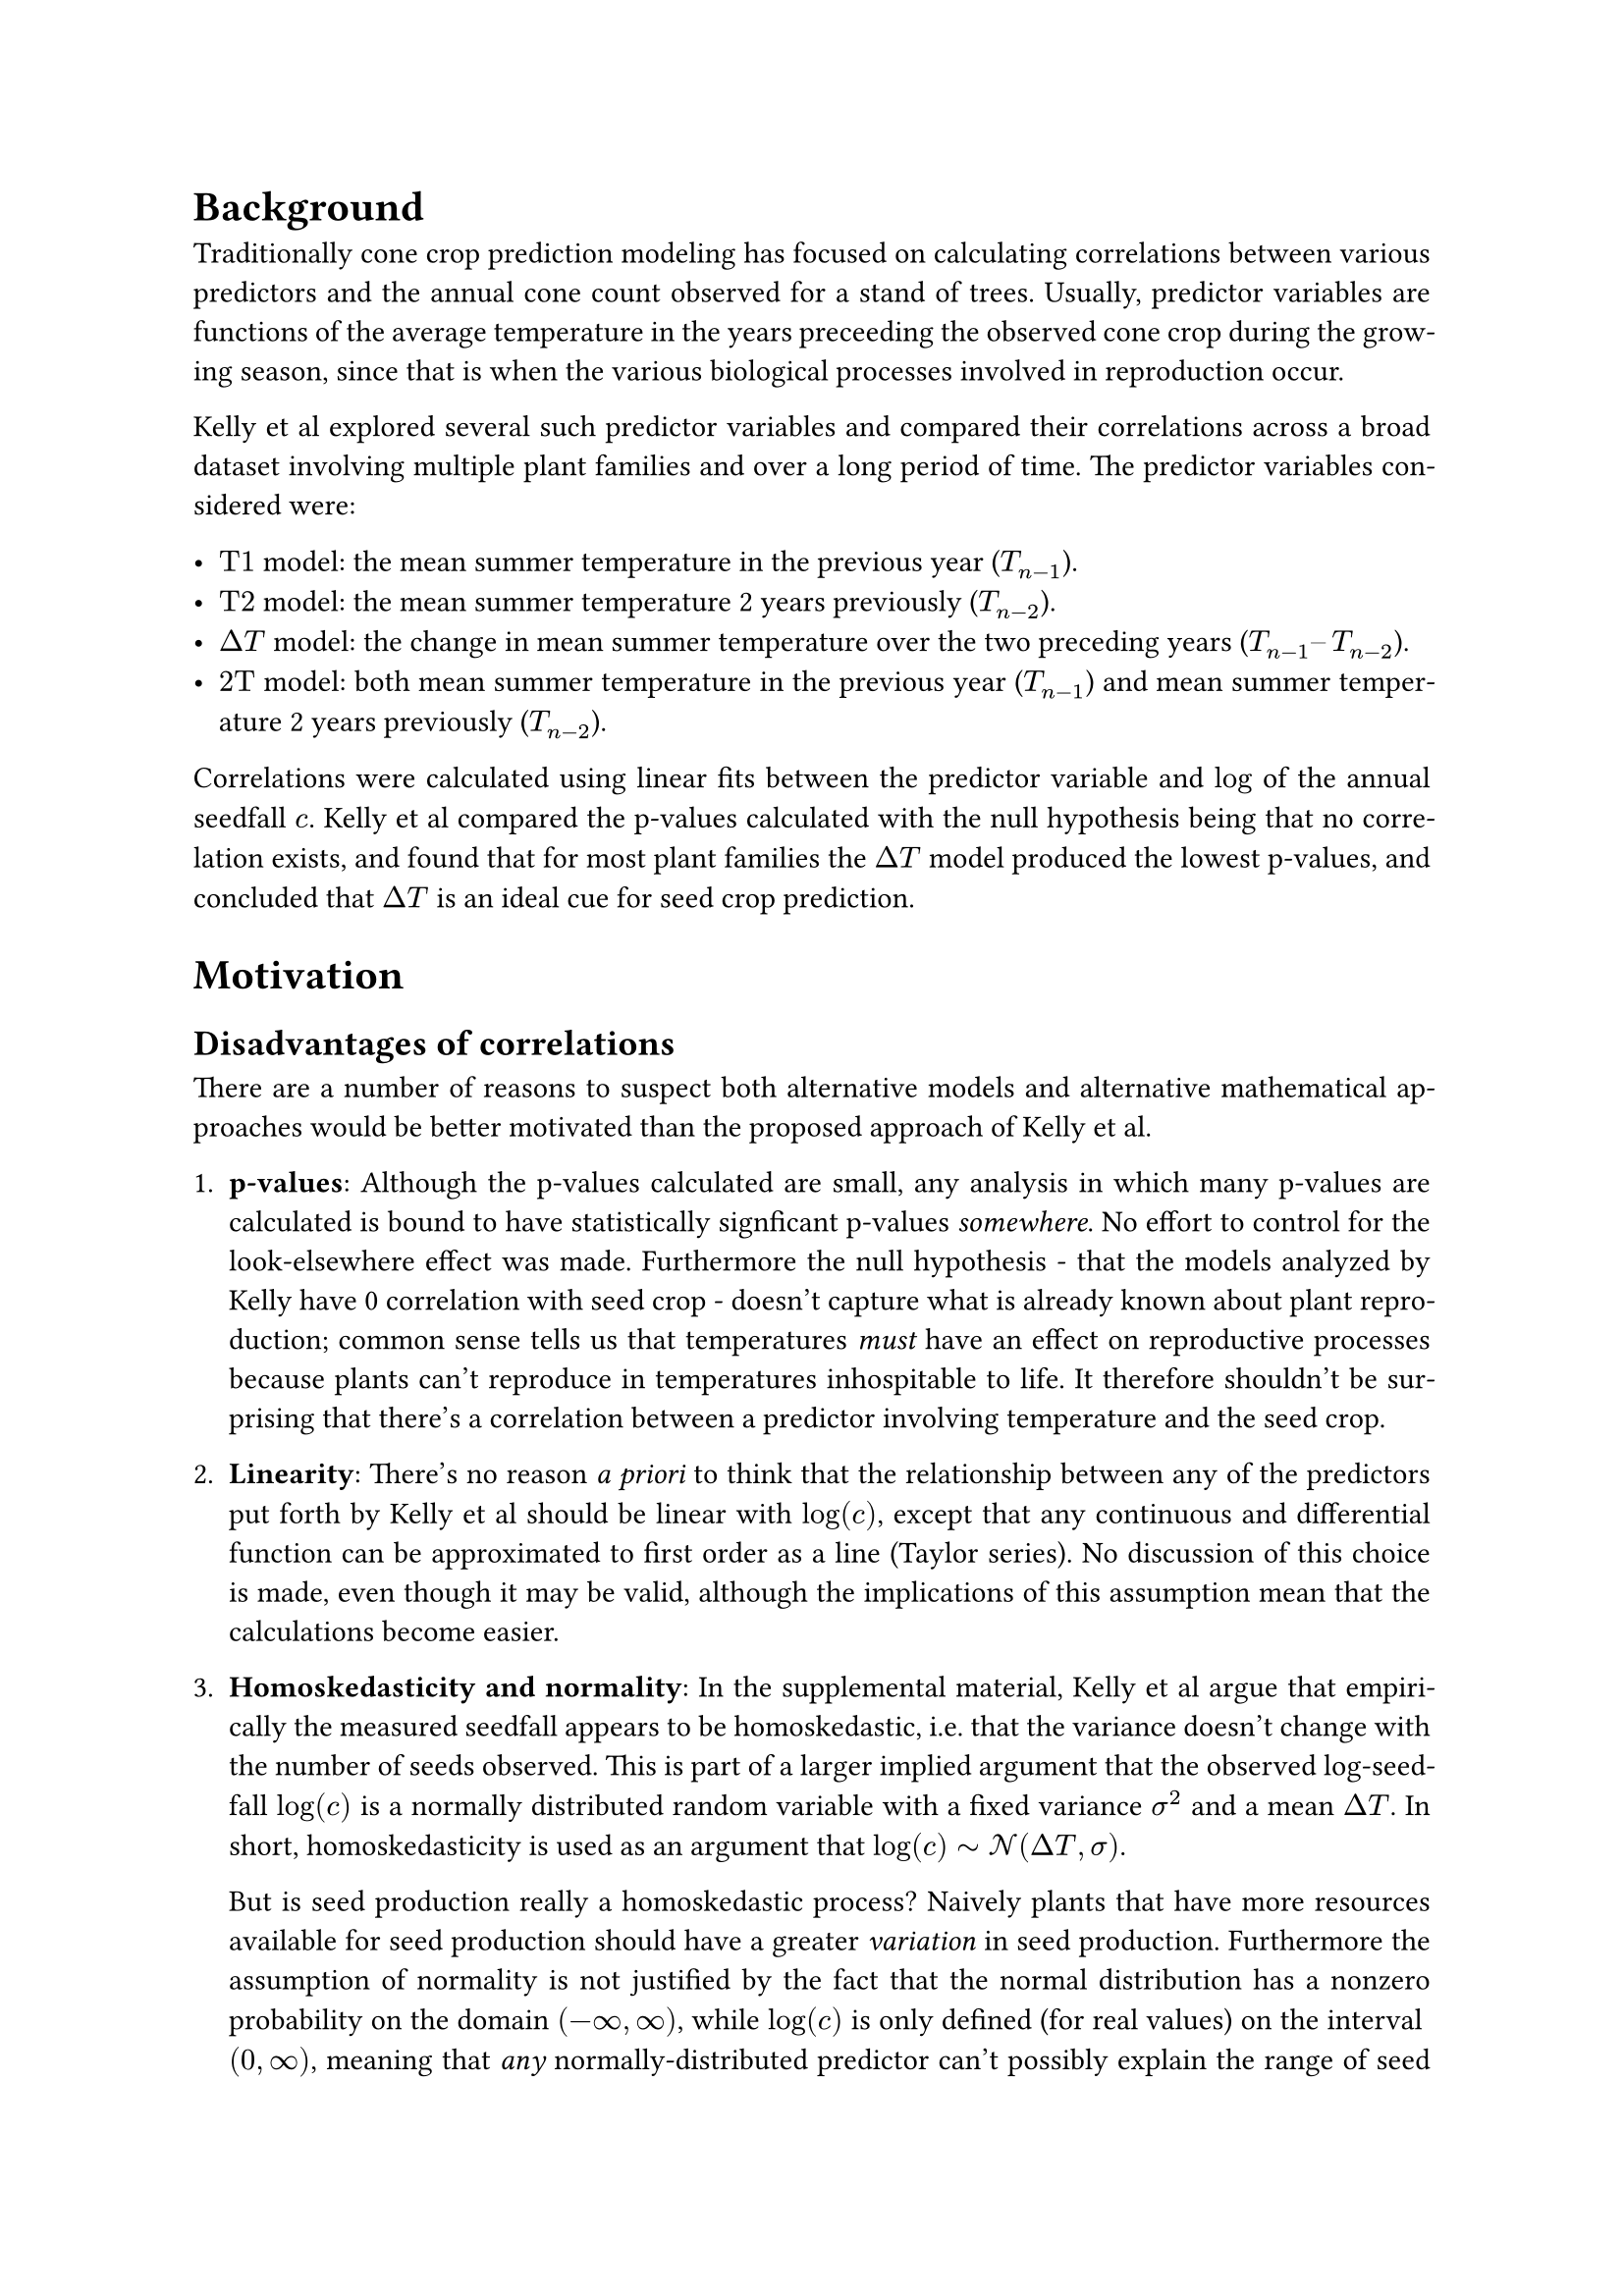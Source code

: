 #set math.equation(numbering: "(1)")
#set par(justify: true)
#show link: underline

= Background

Traditionally cone crop prediction modeling has focused on calculating correlations
between various predictors and the annual cone count observed for a stand of trees.
Usually, predictor variables are functions of the average temperature in the years
preceeding the observed cone crop during the growing season, since that is when the
various biological processes involved in reproduction occur.

Kelly et al explored several such predictor variables and compared their correlations
across a broad dataset involving multiple plant families and over a long period of time.
The predictor variables considered were:

- $"T1"$ model: the mean summer temperature in the previous year ($T_(n-1)$).
- $"T2"$ model: the mean summer temperature 2 years previously ($T_(n-2)$).
- $Delta"T"$ model: the change in mean summer temperature over the two preceding years
  ($T_(n-1)–T_(n-2)$).
- $"2T"$ model: both mean summer temperature in the previous year ($T_(n-1)$) and mean
  summer temperature 2 years previously ($T_(n-2)$).

Correlations were calculated using linear fits between the predictor variable and $log$
of the annual seedfall $c$. Kelly et al compared the p-values calculated with the null
hypothesis being that no correlation exists, and found that for most plant families the
$Delta T$ model produced the lowest p-values, and concluded that $Delta T$ is an ideal
cue for seed crop prediction.

= Motivation


== Disadvantages of correlations

There are a number of reasons to suspect both alternative models and alternative
mathematical approaches would be better motivated than the proposed approach of Kelly et
al.

+ *p-values*: Although the p-values calculated are small, any analysis in which many
  p-values are calculated is bound to have statistically signficant p-values
  _somewhere_. No effort to control for the look-elsewhere effect was made. Furthermore
  the null hypothesis - that the models analyzed by Kelly have 0 correlation with seed
  crop - doesn't capture what is already known about plant reproduction; common sense
  tells us that temperatures _must_ have an effect on reproductive processes because
  plants can't reproduce in temperatures inhospitable to life. It therefore shouldn't be
  surprising that there's a correlation between a predictor involving temperature and
  the seed crop.

+ *Linearity*: There's no reason _a priori_ to think that the relationship between any
  of the predictors put forth by Kelly et al should be linear with $log(c)$, except that
  any continuous and differential function can be approximated to first order as a line
  (Taylor series). No discussion of this choice is made, even though it may be valid,
  although the implications of this assumption mean that the calculations become easier.

+ *Homoskedasticity and normality*: In the supplemental material, Kelly et al argue that
  empirically the measured seedfall appears to be homoskedastic, i.e. that the variance
  doesn't change with the number of seeds observed. This is part of a larger implied
  argument that the observed log-seedfall $log(c)$ is a normally distributed random
  variable with a fixed variance $sigma^2$ and a mean $Delta T$. In short,
  homoskedasticity is used as an argument that $log(c) tilde cal(N)(Delta T, sigma)$.

  But is seed production really a homoskedastic process? Naively plants that
  have more resources available for seed production should have a greater _variation_ in
  seed production. Furthermore the assumption of normality is not justified by the fact that
  the normal distribution has a nonzero probability on the domain $(-infinity, infinity)$,
  while $log(c)$ is only defined (for real values) on the interval $(0, infinity)$, meaning
  that _any_ normally-distributed predictor can't possibly explain the range of seed
  crops observed in nature. Most importantly, log-transforming the seedfall is certainly
  unjustified for the simple fact that this approach cannot be used to correlate with
  years in which 0 seeds are observed ($log(0) = -infinity$). These data points are arguably
  the _most_ important observations in species that exhibit masting because in non-mast
  years, few to no seeds are often observed.

+ *Data Preprocessing*: As a result of the log-transformation that is carried out on the
  observed seedfall, years in which no seeds are observed cannot be used in the
  correlation without utterly dominating the linear fit used to produce the correlation.
  Kelly et al directly modify these observations before the log transformation,
  replacing them with values that are half the smallest nonzero value. Similar
  procedures are carried out elsewhere in the literature, but in all cases this approach
  is mathematically unjustified; any valid model of cone production must be able to
  predict 0-seedfall years.

+ *$Delta T$ as a model*: Intuition tells us that plants that experience freezing
  conditions for multiple years will not reproduce as much as the same plants that
  experience ideal growing conditions for multiple years because they simply do not have
  the same resources available for reproduction. However, two subsequent years of ideal
  reproductive temperatures may have the same small value of $Delta T$ as two subsequent
  years of terrible reproductive temperatures. Kelly et al discuss this as an
  interesting consequence of this model - that as a general rule plant reproduction will be
  insensitive to changes in global temperatures because $Delta T$ is unaffected by
  average changes in temperature.

#pagebreak()

== The Bayesian Approach

Instead of carrying out linear correlations, let's focus on a different approach.
Besides the reasons I've previously discussed for trying something different than Kelly
et al, there are also other reasons why one might want to take a Bayesian approach.
#link("https://jakevdp.github.io/blog/2014/03/11/frequentism-and-bayesianism-a-practical-intro/")[Here's
a good discussion about this if you want to learn more.]

Here's the general idea:

+ We start by writing down a probability distribution which describes the probability of
  observing an individual data point $c_i$ given some model. I propose that the
  probability is given by a Poisson distribution:

  $
  P(c_i | c_(mu, i)) = frac(c_(mu, i)^(c_i) e^(-c_(mu, i)), c_i !)
  $

  where $c_i$ is the number of cones observed for the stand on day $i$, and $c_(mu, i)$ is
  the Poisson rate parameter - the expected number of cones on day $i$.

  The Poisson distribution is a _counting distribution_, a distribution that gives the
  probability of a number of events happening in a given amount of time. It has some nice
  properties: it's discrete (i.e. it is only defined for integer cone counts) and is
  defined on the domain $[0, infinity)$, as is required by our data.

+ From the probability of observing an individual day's cone crop $c_i$, we can write
  down the probability of observing the cone crop for all $N$ days (the entire dataset)
  by taking the product of all the individual probabilities:

  $
  P({c_i} | {c_(mu, i)}) = product_(i=0)^N frac(c_(mu, i)^(c_i) e^(-c_(mu, i)), c_i !)
  $

  This is the _likelihood_; in the literature it is usually written as

  $
  cal(L)(D | theta)
  $

  where for us the data $D = {c_i}$ and the model $theta = {c_(mu, i)}$.

+ From here, we can write down an expression for the _posterior_ probability
  distribution $cal(P)$, which is a distribution over our model parameters conditioned on
  our data. We make use of Bayes's theorem, and up to a normalization constant

  $
  cal(P)(theta | D) prop cal(L)(D | theta)P(theta)
  $

  where $P(theta)$ is a prior distribution; this distribution characterizes the
  epistemic uncertainty in our model _prior_ to observing any data.

In the Bayesian approach, getting the posterior probability distribution is the entire
goal. We could spend a long time talking about how this differs from frequentist
approaches which usually focus on metrics related to the likelihood (for example,
least-squares fitting is equivalent to maximum likelihood estimation with the implicit
and extremely restrictive assumption that there is no uncertainty in the independent
variable, and normally distributed uncertainty in the observed dependent variable), but
for brevity I'm going to just move past this. Once again Jake van der Plas
#link("https://jakevdp.github.io/blog/2014/03/11/frequentism-and-bayesianism-a-practical-intro/")[has
a good discussion of this] and
#link("https://www.youtube.com/watch?v=911d4A1U0BE")[Chris Fonnesbeck also has a talk
with more information.]

As you'll see with models discussed below, usually the posterior can only be written
down in a nice closed form for certain special cases where the likelihood and priors are
_conjugate_. In that case you can actually calculate the posterior by hand, but in most
cases you really need to turn to computers to sample from the posterior distribution
numerically, and that's what we'll do here.

== Modeling

This part focuses on coming up with reasonable values of the rate parameter $c_(mu, i)$.
A few months ago when I started looking at this, we talked a lot about


=== Three years preceeding model

This model assumes that the energy available to produce cones are mostly gathered from
average temperatures in specific windows in the three years preceeding the cone crop,
with effectively no contribution from years before that. As a proxy for
Photosynthetically Active Radiation (PAR) we instead use temperature (since that's the
data we have), and make the assumption that the two are proportional. Under that
assumption we can write down the expected number of cones:

$
c_(mu, i) = c_0 + alpha_0 angle.l T angle.r_(i - l_0, w_0) + alpha_1 angle.l T angle.r_(i - l_1, w_1) + alpha_2 angle.l T angle.r_(i - l_2, w_2) - c_(i - l_3)
$

where e.g. $angle.l T angle.r_(i - l_k, w_j)$ denotes the moving average of the temperature $T$ over
a window of size $2w_j + 1$ days surrounding the day $i - l_k$. Here, the $alpha_k$ are fit
parameters which determine the relative importance of each year's sunlight contribution to the
stand's energy reserves. $c_0$ is the initial energy reserves of the stand at the beginning of our
observations. $c_(i-l_3)$ is the lagged cone count from $l_3$ days in the past.

= Priors

I chose some prior probability distributions based on what I know about cone production. These
characterize the epistemic uncertainty about our model parameters:

#figure(
    table(
        columns: (auto, auto, auto, 1fr),
        table.header(
            [*Parameter*], [*Prior*], [*Unit of measure*], [*Comment*]
        ),

        $c_0$, $"Uniform"(0, 1000)$, "# of cones", "Initial energy reserves (number of cones) at start of dataset; can be between 0-1000 cones",
        $alpha_0$, $"HalfNorm"(10)$, "cones/°K", "Weakly informative choice of half-normal distribution. This is probably a small number",
        $alpha_1$, $"HalfNorm"(10)$, "cones/°K", "Weakly informative choice of half-normal distribution. This is probably a small number",
        $alpha_2$, $"HalfNorm"(10)$, "cones/°K", "Weakly informative choice of half-normal distribution. This is probably a small number",
        $w_0$, $"Uniform"(1, 100)$, "days", "Window size used to calculate the average temperature in the first year. Probably in the range of 1-100 days long",
        $w_1$, $"Uniform"(1, 100)$, "days", "Window size used to calculate the average temperature in the second year. Probably in the range of 1-100 days long",
        $w_2$, $"Uniform"(1, 100)$, "days", "Window size used to calculate the average temperature in the second year. Probably in the range of 1-100 days long",
        $l_0$, $"Uniform"(180, 545)$, "days", "Lag time of the moving average of the temperature in the first year; constrained to be 0.5 to 1.5 years before the measured crop",
        $l_1$, $"Uniform"(550, 910)$, "days", "Lag time of the moving average of the temperature in the second year; constrained to be 1.5 to 2.5 years before the measured crop",
        $l_2$, $"Uniform"(915, 1275)$, "days", "Lag time used to get the last cone crop, constrained to be 2.5 to 3.5 years before the measured crop",
        $l_3$, $"Uniform"(915, 1275)$, "days", "Lag time used to get the last cone crop, constrained to be 2.5 to 3.5 years before the measured crop",
    ),
)

= Posterior

Using the likelihood  and the priors, we can construct the posterior using Bayes's
theorem above. We then use computational methods draw samples from this distribution so
that we can get an idea of what it looks like. To do this we use MCMC.

= MCMC

// I computed 20000 samples for 32 Markov chains, using the data for site 1 _only_. Here is what I
// found:

// #figure(
//   image("no_gamma/walker_trace.svg"),
//   caption: [
//     Markov chains for each fit parameter generated by `emcee.EnsembleSampler`. Initially the chains
//     vary as the MCMC sampler searches the parameter space of the problem; eventually they fall into
//     a region of instability, indicating that the model probably needs to be reparameterized.
//   ],
// )
//
// #figure(
//   image("no_gamma/corner_burn_in=16000.svg"),
//   caption: [
//     Samples from the posterior probability distribution, marginalized so that each colormap shows a
//     2D projection. These plots show how pairs of fit parameters correlate; each plot along the
//     diagonal shows the posterior probability distribution of the corresponding fit parameter itself.
//   ],
// )

= Next Steps

After some debugging it looks like the sampler is working reasonably well, but it clearly hasn't
converged. The Markov chains for the lag and window size in the first year vary wildly, but we have
to pay attention to the fact that the coefficient of the first year moving average term _did_
converge to zero, which is why the lag and window size were able to vary so erratically - no matter
their values, they had no impact on the cone count. In any case, we probably need to reparameterize
in order for the model to converge.

If we can get a converged model post-reparameterization, the next thing to do will be to carry out
some posterior predictive checks, i.e. generate fake data using these probability distributions to
see if it looks like the data we measured. If they look similar, we'll know we've captured the
important parts of the generating process that led to these datasets, and we'll actually be able to
start connecting these parameter values with what we know about reproductive processes.

#pagebreak()

= Modeling

Assume

$
c_("obs") tilde P(c_(mu))
$

Consider various models for $c_mu$:


== $n$-Years Preceeding Model

$
c_(mu,i) = c_0 + sum_j alpha_j angle.l T angle.r_(gamma,i-j) - beta c_(i-k)
$

Where $j$ runs over a few years preceeding the cone crop in year $i$. Here, $angle.l T
angle.r_(gamma,i-j)$ means an average of the temperature for $gamma$ days starting on day $i-j$, and
$c_0$, ${alpha_j}$, $beta$, and $gamma$ are fit parameters.


Generally these models are sort of unmotivated in the sense that the number of years included in the
sum is arbitrarily chosen, although they are motivated by literature suggesting that the important
reproductive processes leading up to cone production occur in either two or three years preceeding
the cone crop - some species have a year of reproductive "dormancy", where immature cones remain on
the tree for a period of time.


== Resource-Accumulation Model (RAM)

$
c_(mu,i) =
    c_0
    + underbrace(alpha integral_0^t_i T(t) dif t, "Photosynthetically\nActive Radiation")
    - integral_0^t_i c(t) dif t
$

Here the resources accumulated by the tree over time are considered: the Photosynthetically Active
Radiation (PAR) received each day is approximated as being proportional to the temperature that day;
a potentially dubious approximation. The available resources of the stand include all the PAR
absorbed since the beginning of the dataset less any spent on cone production.


=== Other resource expenditure

Leaves, wood, and roots cost a lot of energy. One important nuisance parameter is the energy
expenditure on wood/leaf/root growth. We can modify the RAM to include seasonal changes in non-cone
resource expenditure:

$
c_(mu,i) =
    c_0
    + underbrace(alpha integral_0^t_i T(t) dif t, "Photosynthetically\nActive Radiation")
    - integral_0^t_i c(t) dif t
    - integral_0^t_i R(t) dif t
$


The instantaneous resources available are thus

$
alpha T(t) - c(t) - R(t)
$

and the change in expected cone crop from year i to year j is

$
Delta c_(mu, i->i+1) =
    alpha integral_(t_i)^t_(i+1) T(t) dif t
    - integral_(t_i)^t_(i+1) c(t) dif t
    - integral_(t_i)^t_(i+1) R(t) dif t \
$



= Transformations

Monte Carlo samplers are sensitive the data fed into them; generally they sample efficiently when
data is distributed $tilde N(0, 1)$.
